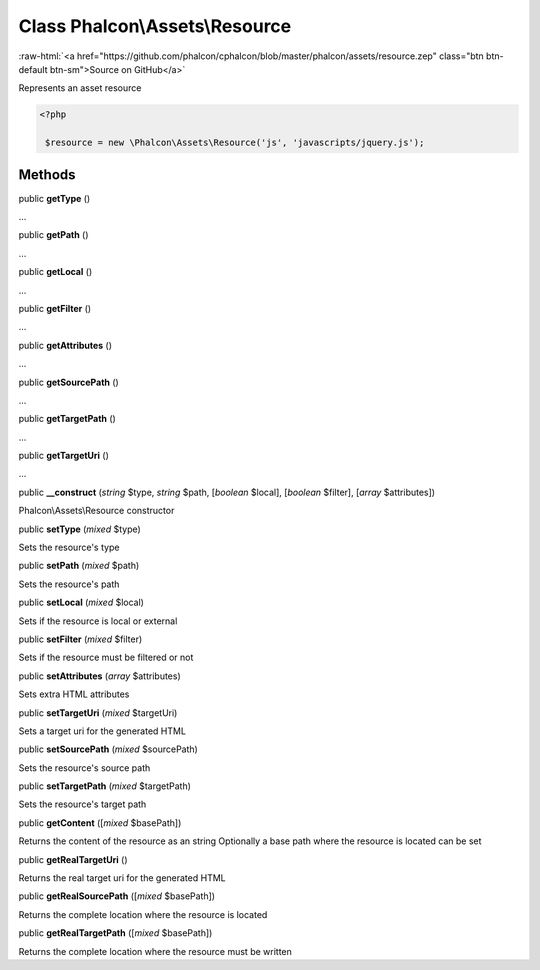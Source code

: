 Class **Phalcon\\Assets\\Resource**
===================================

.. role:: raw-html(raw)
   :format: html

:raw-html:`<a href="https://github.com/phalcon/cphalcon/blob/master/phalcon/assets/resource.zep" class="btn btn-default btn-sm">Source on GitHub</a>`

Represents an asset resource  

.. code-block:: php

    <?php

     $resource = new \Phalcon\Assets\Resource('js', 'javascripts/jquery.js');



Methods
-------

public  **getType** ()

...


public  **getPath** ()

...


public  **getLocal** ()

...


public  **getFilter** ()

...


public  **getAttributes** ()

...


public  **getSourcePath** ()

...


public  **getTargetPath** ()

...


public  **getTargetUri** ()

...


public  **__construct** (*string* $type, *string* $path, [*boolean* $local], [*boolean* $filter], [*array* $attributes])

Phalcon\\Assets\\Resource constructor



public  **setType** (*mixed* $type)

Sets the resource's type



public  **setPath** (*mixed* $path)

Sets the resource's path



public  **setLocal** (*mixed* $local)

Sets if the resource is local or external



public  **setFilter** (*mixed* $filter)

Sets if the resource must be filtered or not



public  **setAttributes** (*array* $attributes)

Sets extra HTML attributes



public  **setTargetUri** (*mixed* $targetUri)

Sets a target uri for the generated HTML



public  **setSourcePath** (*mixed* $sourcePath)

Sets the resource's source path



public  **setTargetPath** (*mixed* $targetPath)

Sets the resource's target path



public  **getContent** ([*mixed* $basePath])

Returns the content of the resource as an string Optionally a base path where the resource is located can be set



public  **getRealTargetUri** ()

Returns the real target uri for the generated HTML



public  **getRealSourcePath** ([*mixed* $basePath])

Returns the complete location where the resource is located



public  **getRealTargetPath** ([*mixed* $basePath])

Returns the complete location where the resource must be written



